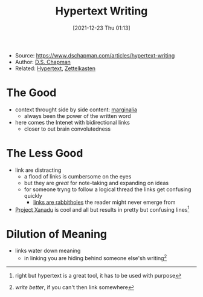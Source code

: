 :PROPERTIES:
:ID:       11057aef-cdf4-428e-bf6e-38bdd94858b5
:END:
#+title: Hypertext Writing
#+date: [2021-12-23 Thu 01:13]
#+filetags: article
- Source: https://www.dschapman.com/articles/hypertext-writing
- Author: [[id:87eb5ff7-b1dc-4528-adf5-55b9f6f350f6][D.S. Chapman]]
- Related: [[id:c5a96187-4384-45c4-959b-7d2467423235][Hypertext]], [[id:42ee0edd-831e-46b6-82b1-199427452149][Zettelkasten]]

* The Good
- context throught side by side content: [[id:382632ea-6c46-4dc0-a02f-acd867750c8f][marginalia]]
  + always been the power of the written word
- here comes the Intenet with bidirectional links
  + closer to out brain convolutedness

* The Less Good
- link are distracting
  + a flood of links is cumbersome on the eyes
  + but they are /great/ for note-taking and expanding on ideas
  + for someone tryng to follow a logical thread the links get confusing quickly
    * _links are rabbitholes_ the reader might never emerge from
- [[id:27428ecf-50c6-4e45-8a3c-ab03b8fca95a][Project Xanadu]] is cool and all but results in pretty but confusing lines[fn:1]

* Dilution of Meaning
- links water down meaning
  + in linking you are hiding behind someone else'sh writing[fn:2]


[fn:1] right but hypertext is a great tool, it has to be used with purpose
[fn:2] /write better/, if you can't then link somewhere
